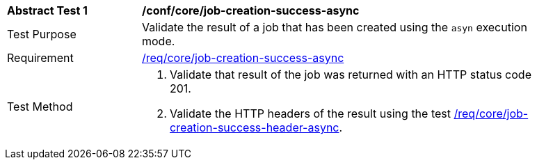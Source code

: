 [[ats_core_job-creation-success-async]]
[width="90%",cols="2,6a"]
|===
^|*Abstract Test {counter:ats-id}* |*/conf/core/job-creation-success-async*
^|Test Purpose |Validate the result of a job that has been created using the `asyn` execution mode.
^|Requirement |<<req_core_job-creation-success-async,/req/core/job-creation-success-async>>
^|Test Method |. Validate that result of the job was returned with an HTTP status code 201.
. Validate the HTTP headers of the result using the test <<ats_core_job-creation-success-header-async,/req/core/job-creation-success-header-async>>.
|===
